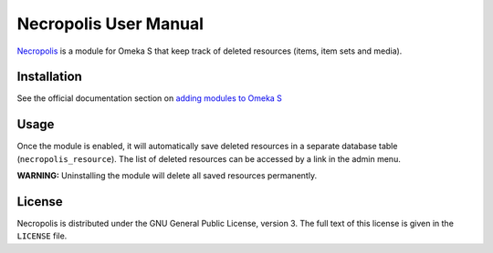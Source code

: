 Necropolis User Manual
======================

`Necropolis`_ is a module for Omeka S that keep track of deleted resources
(items, item sets and media).

.. _Necropolis: https://github.com/biblibre/omeka-s-module-Necropolis

Installation
------------

See the official documentation section on
`adding modules to Omeka S <https://omeka.org/s/docs/user-manual/modules/#adding-modules-to-omeka-s>`_

Usage
-----

Once the module is enabled, it will automatically save deleted resources in a
separate database table (``necropolis_resource``).
The list of deleted resources can be accessed by a link in the admin menu.

**WARNING:** Uninstalling the module will delete all saved resources permanently.

License
-------

Necropolis is distributed under the GNU General Public License, version 3.
The full text of this license is given in the ``LICENSE`` file.
